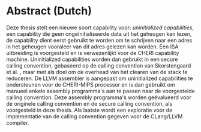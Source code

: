* Abstract (Dutch)
  :PROPERTIES:
  :UNNUMBERED: notoc
  :END:
  Deze thesis stelt een nieuwe soort capability voor: /uninitialized capabilities/, een capability
  die geen ongeïnitialiseerde data uit het geheugen kan lezen, de capability dient eerst gebruikt
  te worden om te schrijven naar een adres in het geheugen vooraleer van dit adres gelezen kan worden.
  Een ISA uitbreiding is voorgesteld en is verwezenlijkt voor de CHERI capability machine. Uninitialized
  capabilities worden dan gebruikt in een secure calling convention, gebaseerd op de calling convention
  van Skorstengaard et al. \parencite{skorstengaard2018reasoning}, maar met als doel om de overhead
  van het clearen van de stack te reduceren. De LLVM assembler is aangepast om uninitialized capabilities
  te ondersteunen voor de CHERI-MIPS processor en is dan gebruikt om manueel enkele assembly programma's
  aan te passen naar de voorgestelde calling convention. Deze assembly programma's worden geëvalueerd
  voor de originele calling convention en de secure calling convention, als voorgesteld in deze thesis.
  Als laatste wordt een exploratie voor de implementatie van de calling convention gegeven voor de
  CLang/LLVM compiler.
